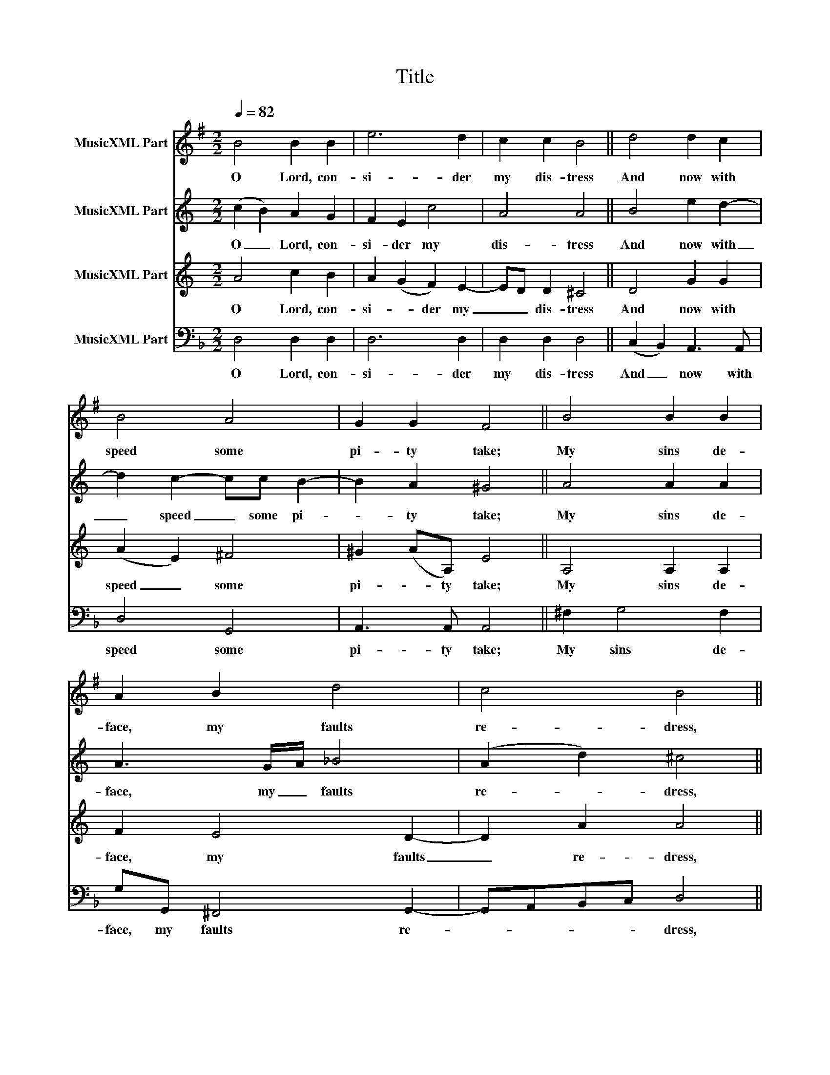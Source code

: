 X:1
T:Title
%%score 1 2 3 4
L:1/8
Q:1/4=82
M:2/2
K:F
V:1 treble transpose=-2 nm="MusicXML Part"
V:2 treble transpose=-7 nm="MusicXML Part"
V:3 treble transpose=-7 nm="MusicXML Part"
V:4 bass nm="MusicXML Part"
V:1
[K:G] B4 B2 B2 | e6 d2 | c2 c2 B4 || d4 d2 c2 | B4 A4 | G2 G2 F4 || B4 B2 B2 | A2 B2 d4 | c4 B4 || %9
w: O Lord, con-|si- der|my dis- tress|And now with|speed some|pi- ty take;|My sins de-|face, my faults|re- dress,|
 e4 d2 B2 | c2 c2 A2 A2 |[M:1/2] G4 ||[M:2/2] G4 F2 F2 | E4 B4 | c2 A2 ^G4 || B4 e2 e2 | d4 B4 | %17
w: Good Lord, for|thy great mer- cies'|sake.|Wash me, O|Lord and|make me clean|From this un-|just and|
 c2 c2 B4 || d4 d2 c2 | B4 A4 | G2 G2 F4 || G4 A2 B2 | E2 G2 F2 F2 | E8 |] %24
w: sin- ful act;|And pu- ri-|fy yet|once a- gain|My hei- nous|cime and blood- y|fact.|
V:2
[K:C] (c2 B2) A2 G2 | F2 E2 c4 | A4 A4 || B4 e2 d2- | d2 c2- cc B2- | B2 A2 ^G4 || A4 A2 A2 | %7
w: O _ Lord, con-|si- der my|dis- tress|And now with|_ speed _ some pi-|* ty take;|My sins de-|
 A3 G/A/ _B4 | (A2 d2) ^c4 || f3 (e d2) c2 | d3 c (B c2) B |[M:1/2] c4 ||[M:2/2] ^G2 A4 G2 | %13
w: face, my _ faults|re- * dress,|Good Lord, _ for|thy great mer- * cies'|sake.|Wash me, O|
 c2 A2 (^G2 A2) | A4 A4 || ^c2 d4 =c2- | c2 B2 c4 | d2 d2 c4 || (c2 d2) ee d2- | d2 c4 B2 | %20
w: Lord and make _|me clean|From this un-|* just and|sin- ful act;|And _ pu- ri- fy|_ yet once|
 A4 ^G4 || A4 B3 c | c(de)A- A^G/(^F/ G2) | A8 |] %24
w: a- gain|My hei- nous|cime and _ blood- * y _ _|fact.|
V:3
[K:C] A4 c2 B2 | A2 (G2 F2) E2- | ED D2 ^C4 || D4 G2 G2 | (A2 E2) ^F4 | ^G2 (AA,) E4 || %6
w: O Lord, con-|si- * der my|_ _ dis- tress|And now with|speed _ some|pi- * ty take;|
 A,4 A,2 A,2 | F2 E4 D2- | D2 A2 A4 || c4 _B2 A2 | A2 A2 G3 F |[M:1/2] E4 ||[M:2/2] E4 E2 E2- | %13
w: My sins de-|face, my faults|_ re- dress,|Good Lord, for|thy great mer- cies'|sake.|Wash me, O|
 ED/C/ D2 B,2 ^C2- | CD/E/ F2 E4 || A4 D4- | D2 D2 A2 G2 | F2 D2 G4 || C4 G,2 D2 | (E2 F2) G3 (D | %20
w: _ _ _ Lord and make|_ _ _ me clean|From this|_ un- just and|sin- ful act;|And pu- ri-|fy _ yet once|
 F2) E2 E4 || E4 G2 G2 | F2 E2 D2 B,2 | ^C8 |] %24
w: _ a- gain|My hei- nous|cime and blood- y|fact.|
V:4
 D,4 D,2 D,2 | D,6 D,2 | D,2 D,2 D,4 || (C,2 B,,2) A,,3 A,, | D,4 G,,4 | A,,3 A,, A,,4 || %6
w: O Lord, con-|si- der|my dis- tress|And _ now with|speed some|pi- ty take;|
 ^F,2 G,4 F,2 | G,G,, ^F,,4 G,,2- | G,,A,,B,,C, D,4 || B,,4 C,2 D,2 | G,,2 B,,2 C,2 C,2 | %11
w: My sins de-|face, my faults re-|* * * * dress,|Good Lord, for|thy great mer- cies'|
[M:1/2] F,,4 ||[M:2/2] A,,4 A,,2 A,,2 | B,,4 A,,2 D,2 | D,4 D,4 || (D,2 C,2) =B,,3 B,, | %16
w: sake.|Wash me, O|Lord and make|me clean|From _ this un-|
 C,4 D,2 F,2- | F,2 E,2 F,4 || (A,2 B,2) C C,3 | C,4 C,4 | D,2 D,2 A,,4 || D,4 C,2 A,,2 | %22
w: just and sin-|* ful act;|And _ pu- ri-|fy yet|once a- gain|My hei- nous|
 B,,2 F,,2 G,,2 A,,2 | D,8 |] %24
w: cime and blood- y|fact.|

